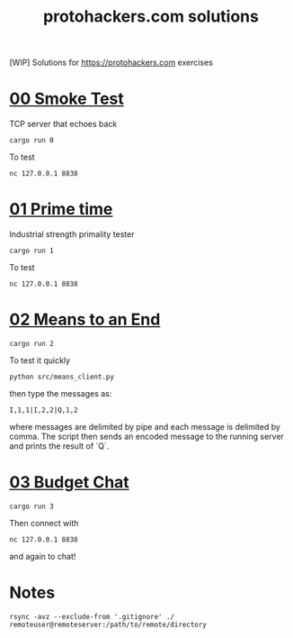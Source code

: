#+title: protohackers.com solutions
#+startup: overview

[WIP] Solutions for https://protohackers.com exercises


* [[https://protohackers.com/problem/0][00 Smoke Test]]

TCP server that echoes back

#+begin_src shell
cargo run 0
#+end_src

To test

#+begin_src shell
nc 127.0.0.1 8838
#+end_src


* [[https://protohackers.com/problem/1][01 Prime time]]

Industrial strength primality tester

#+begin_src shell
cargo run 1
#+end_src

To test

#+begin_src shell
nc 127.0.0.1 8838
#+end_src


* [[https://protohackers.com/problem/2][02 Means to an End]]

#+begin_src shell
cargo run 2
#+end_src

To test it quickly

#+begin_src shell
python src/means_client.py
#+end_src

then type the messages as:

#+begin_src shell
I,1,1|I,2,2|Q,1,2
#+end_src

where messages are delimited by pipe and each message is delimited by
comma. The script then sends an encoded message to the running server
and prints the result of `Q`. 

* [[https://protohackers.com/problem/3][03 Budget Chat]]

#+begin_src shell
cargo run 3
#+end_src

Then connect with

#+begin_src shell
nc 127.0.0.1 8838
#+end_src

and again to chat!

* Notes

#+begin_src shell
rsync -avz --exclude-from '.gitignore' ./ remoteuser@remoteserver:/path/to/remote/directory
#+end_src


